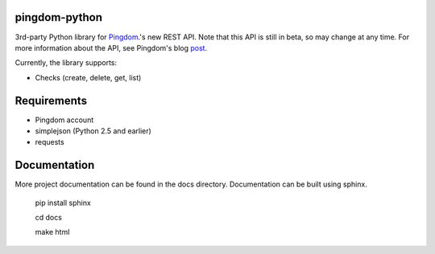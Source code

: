 ==============
pingdom-python
==============
3rd-party Python library for Pingdom_.'s new REST API.
Note that this API is still in beta, so may change at any time.  For more
information about the API, see Pingdom's blog post_.

Currently, the library supports:

* Checks (create, delete, get, list)

============
Requirements
============

- Pingdom account
- simplejson (Python 2.5 and earlier)
- requests

=============
Documentation
=============

More project documentation can be found in the docs directory. Documentation
can be built using sphinx.

    pip install sphinx

    cd docs

    make html

.. _Pingdom: http://pingdom.com
.. _post: http://royal.pingdom.com/2011/03/22/new-pingdom-api-enters-public-beta/